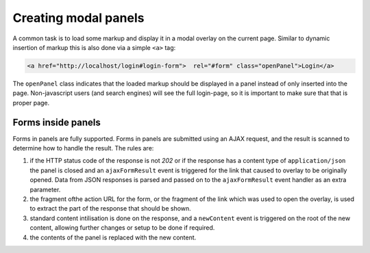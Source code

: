 Creating modal panels
=====================

A common task is to load some markup and display it in a modal overlay on
the current page. Similar to dynamic insertion of markup this is also done
via a simple ``<a>`` tag:

.. code-block:: html

   <a href="http://localhost/login#login-form">  rel="#form" class="openPanel">Login</a>

The ``openPanel`` class indicates that the loaded markup should be displayed
in a panel instead of only inserted into the page. Non-javascript users (and
search engines) will see the full login-page, so it is important to make sure
that that is proper page.


Forms inside panels
-------------------

Forms in panels are fully supported. Forms in panels are submitted using an
AJAX request, and the result is scanned to determine how to handle the result.
The rules are:

1. if the HTTP status code of the response is not `202` or if the response
   has a content type of ``application/json`` the panel is closed and an
   ``ajaxFormResult`` event is triggered for the link that caused to overlay
   to be originally opened. Data from JSON responses is parsed and
   passed on to the ``ajaxFormResult`` event handler as an extra parameter.

2. the fragment ofthe action URL for the form, or the fragment of
   the link which was used to open the overlay, is used to extract the 
   part of the response that should be shown.

3. standard content intilisation is done on the response, and a ``newContent``
   event is triggered on the root of the new content, allowing further changes
   or setup to be done if required.

4. the contents of the panel is replaced with the new content.
